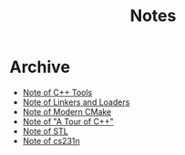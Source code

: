 #+TITLE: Notes
#+OPTIONS: toc:nil num:nil H:4 ^:nil pri:t
#+HTML_HEAD_EXTRA: <link rel="stylesheet" type="text/css" href="https://gongzhitaao.org/orgcss/org.css" />


* Archive

- [[file:cpp_tools.org][Note of C++ Tools]]
- [[file:linkers_loaders.org][Note of Linkers and Loaders]]
- [[file:cmake.org][Note of Modern CMake]]
- [[file:cpp.org][Note of "A Tour of C++"]]
- [[file:stl.org][Note of STL]]
- [[file:231n.org][Note of cs231n]]
